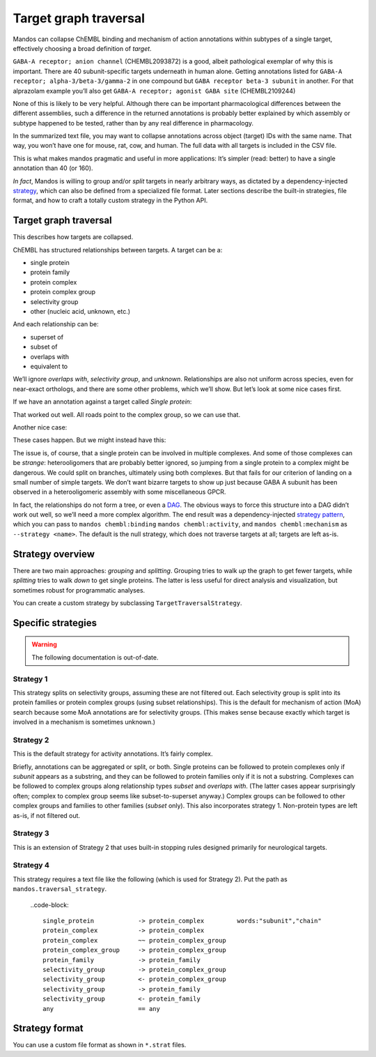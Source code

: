 
Target graph traversal
======================

Mandos can collapse ChEMBL binding and mechanism of action annotations within subtypes
of a single target, effectively choosing a broad definition of *target*.

``GABA-A receptor; anion channel`` (CHEMBL2093872) is a good,
albeit pathological exemplar of why this is important.
There are 40 subunit-specific targets underneath in human alone.
Getting annotations listed for ``GABA-A receptor; alpha-3/beta-3/gamma-2`` in one compound
but ``GABA receptor beta-3 subunit`` in another.
For that alprazolam example you’ll also get  ``GABA-A receptor; agonist GABA site`` (CHEMBL2109244)

None of this is likely to be very helpful.
Although there can be important pharmacological differences between the different assemblies,
such a difference in the returned annotations is probably better explained by which
assembly or subtype happened to be tested, rather than by any real difference in pharmacology.

In the summarized text file, you may want to collapse annotations across object (target) IDs with the same name.
That way, you won’t have one for mouse, rat, cow, and human.
The full data with all targets is included in the CSV file.

This is what makes mandos pragmatic and useful in more applications:
It’s simpler (read: better) to have a single annotation than 40 (or 160).

*In fact*, Mandos is willing to group and/or *split* targets in nearly arbitrary ways,
as dictated by a dependency-injected `strategy <https://en.wikipedia.org/wiki/Strategy_pattern>`_,
which can also be defined from a specialized file format. Later sections describe the built-in
strategies, file format, and how to craft a totally custom strategy in the Python API.

Target graph traversal
**********************

This describes how targets are collapsed.

ChEMBL has structured relationships between targets.
A target can be a:

- single protein
- protein family
- protein complex
- protein complex group
- selectivity group
- other (nucleic acid, unknown, etc.)

And each relationship can be:

- superset of
- subset of
- overlaps with
- equivalent to

We’ll ignore *overlaps with*, *selectivity group*, and *unknown*.
Relationships are also not uniform across species, even for near-exact orthologs,
and there are some other problems, which we’ll show.
But let’s look at some nice cases first.

If we have an annotation against a target called *Single protein*:

.. mermaid::

   graph BT
        t(Single protein, our target) --> a(Protein complex A)
        t(Single protein, our target) --> b(Protein complex B)
        a --> p(Complex group. Gotcha!)
        b --> p(Complex group. Gotcha!)

That worked out well.
All roads point to the complex group, so we can use that.

Another nice case:

.. mermaid::

   graph BT
        t(Single protein, our target) --> a(Protein family A)
        t(Single protein, our target) --> b(Protein family B)
        a --> b(Protein family B. Gotcha!)

These cases happen. But we might instead have this:

.. mermaid::

   graph BT
        t(Single protein, our target) --> a(Protein complex A)
        t(Single protein, our target) --> b(Protein complex B)
        a --> p1(Complex group A. What?)
        b --> p2(Complex group B. Damn it.)

The issue is, of course, that a single protein can be involved in multiple complexes.
And some of those complexes can be *strange*: heterooligomers that are probably better ignored,
so jumping from a single protein to a complex might be dangerous.
We could split on branches, ultimately using both complexes.
But that fails for our criterion of landing on a small number of simple targets.
We don’t want bizarre targets to show up just because GABA A subunit has been observed in a heterooligomeric assembly
with some miscellaneous GPCR.

In fact, the relationships do not form a tree, or even a `DAG <https://en.wikipedia.org/wiki/Directed_acyclic_graph>`_.
The obvious ways to force this structure into a DAG didn’t work out well,
so we’ll need a more complex algorithm.
The end result was a dependency-injected `strategy pattern <https://en.wikipedia.org/wiki/Strategy_pattern>`_,
which you can pass to ``mandos chembl:binding`` ``mandos chembl:activity``, and ``mandos chembl:mechanism``
as ``--strategy <name>``.
The default is the null strategy, which does not traverse targets at all; targets are left as-is.

Strategy overview
*****************

There are two main approaches: *grouping* and *splitting*. Grouping tries to walk *up* the graph to get fewer targets,
while *splitting* tries to walk *down* to get single proteins. The latter is less useful for direct analysis and
visualization, but sometimes robust for programmatic analyses.

You can create a custom strategy by subclassing ``TargetTraversalStrategy``.

Specific strategies
*******************

.. warning::

    The following documentation is out-of-date.


Strategy 1
----------

This strategy splits on selectivity groups, assuming these are not filtered out.
Each selectivity group is split into its protein families or protein complex groups (using subset relationships).
This is the default for mechanism of action (MoA) search
because some MoA annotations are for selectivity groups.
(This makes sense because exactly which target is involved in a mechanism is sometimes unknown.)

Strategy 2
----------

This is the default strategy for activity annotations.
It’s fairly complex.

Briefly, annotations can be aggregated or split, or both.
Single proteins can be followed to protein complexes only if *subunit* appears as a substring,
and they can be followed to protein families only if it is not a substring.
Complexes can be followed to complex groups along relationship types *subset* and *overlaps with*.
(The latter cases appear surprisingly often; complex to complex group seems like subset-to-superset anyway.)
Complex groups can be followed to other complex groups and families to other families (*subset* only).
This also incorporates strategy 1. Non-protein types are left as-is, if not filtered out.

Strategy 3
----------

This is an extension of Strategy 2 that uses built-in stopping rules designed primarily for neurological targets.

Strategy 4
----------

This strategy requires a text file like the following (which is used for Strategy 2).
Put the path as ``mandos.traversal_strategy``.

    ..code-block::

        single_protein            -> protein_complex         words:"subunit","chain"
        protein_complex           -> protein_complex
        protein_complex           ~~ protein_complex_group
        protein_complex_group     -> protein_complex_group
        protein_family            -> protein_family
        selectivity_group         -> protein_complex_group
        selectivity_group         <- protein_complex_group
        selectivity_group         -> protein_family
        selectivity_group         <- protein_family
        any                       == any


Strategy format
***************

You can use a custom file format as shown in ``*.strat`` files.
